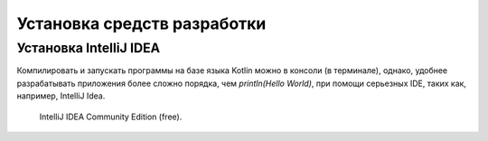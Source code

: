 Установка средств разработки
===================================


Установка IntelliJ IDEA
---------------------

Компилировать и запускать программы на базе языка Kotlin можно в консоли (в терминале), однако, удобнее разрабатывать приложения более сложно порядка, чем `println(Hello World)`, при помощи серьезных IDE, таких как, например, IntelliJ Idea.

.. image:: ./images/kotlin/00_intellij_idea_install.png
    :name: Canti_1

    IntelliJ IDEA Community Edition (free).

.. image:: ./images/kotlin/00_intellij_idea_install.png
    :name: Canti_1

    IntelliJ IDEA Community Edition (free).

.. image:: assets/images/kotlin/00_intellij_idea_install.png
    :name: Canti_1

    IntelliJ IDEA Community Edition (free).

.. figure:: ./images/kotlin/00_intellij_idea_install.png
    :name: Canti_1

   IntelliJ IDEA Community Edition (free).